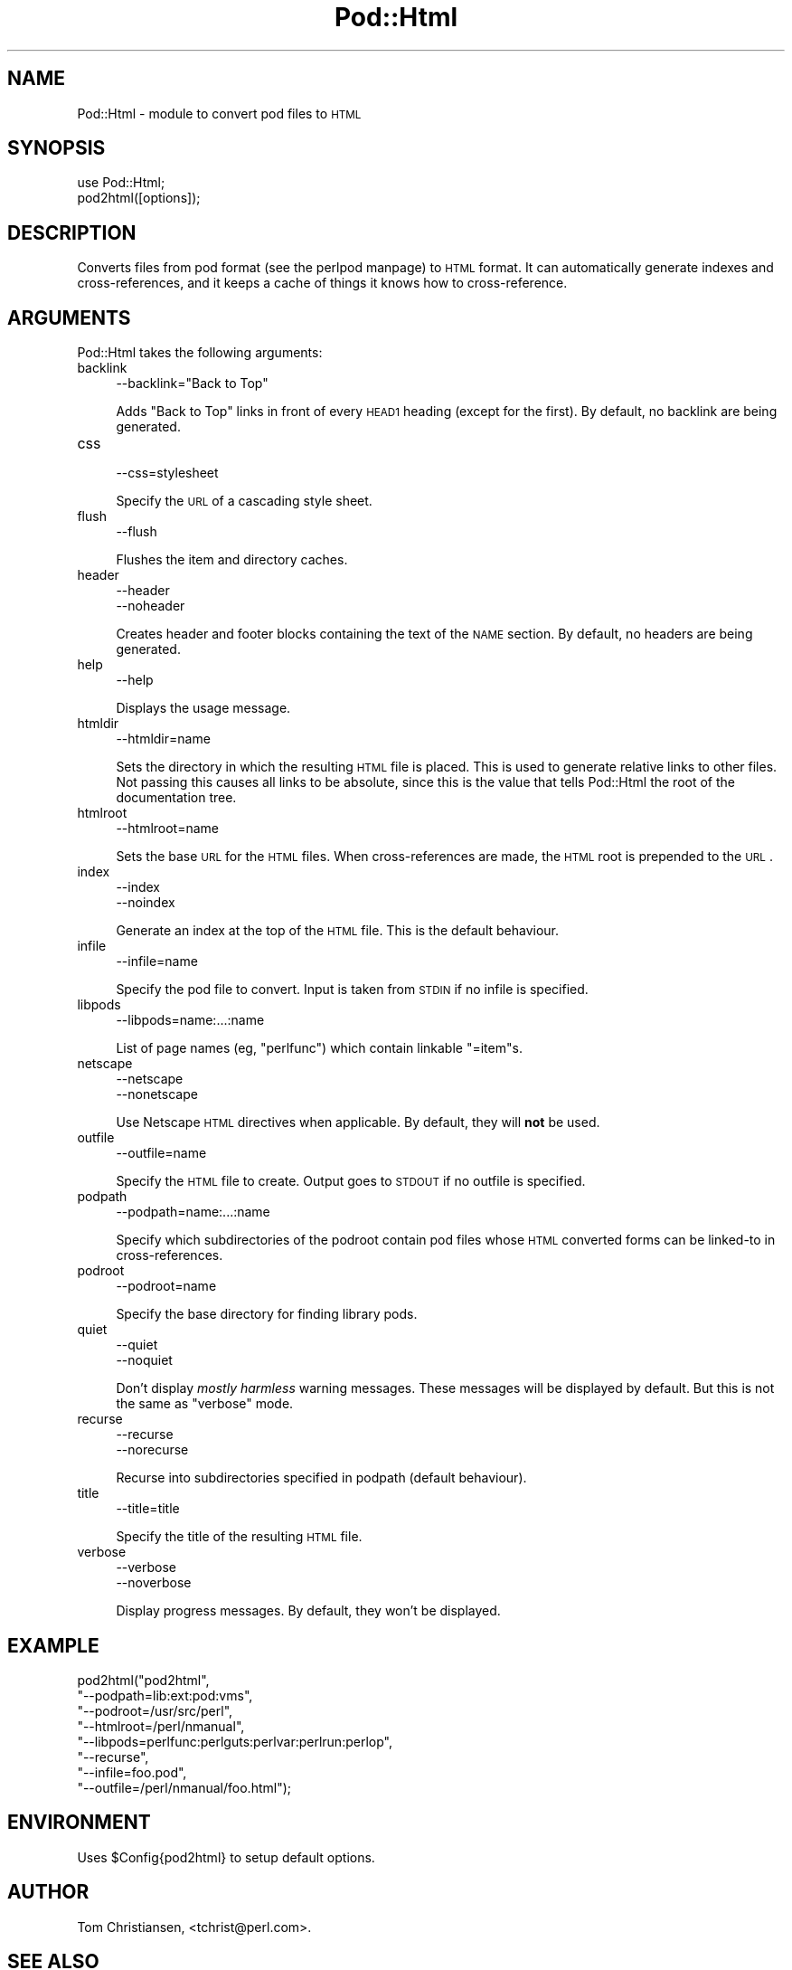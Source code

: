 .\" Automatically generated by Pod::Man version 1.15
.\" Fri Apr 20 13:09:40 2001
.\"
.\" Standard preamble:
.\" ======================================================================
.de Sh \" Subsection heading
.br
.if t .Sp
.ne 5
.PP
\fB\\$1\fR
.PP
..
.de Sp \" Vertical space (when we can't use .PP)
.if t .sp .5v
.if n .sp
..
.de Ip \" List item
.br
.ie \\n(.$>=3 .ne \\$3
.el .ne 3
.IP "\\$1" \\$2
..
.de Vb \" Begin verbatim text
.ft CW
.nf
.ne \\$1
..
.de Ve \" End verbatim text
.ft R

.fi
..
.\" Set up some character translations and predefined strings.  \*(-- will
.\" give an unbreakable dash, \*(PI will give pi, \*(L" will give a left
.\" double quote, and \*(R" will give a right double quote.  | will give a
.\" real vertical bar.  \*(C+ will give a nicer C++.  Capital omega is used
.\" to do unbreakable dashes and therefore won't be available.  \*(C` and
.\" \*(C' expand to `' in nroff, nothing in troff, for use with C<>
.tr \(*W-|\(bv\*(Tr
.ds C+ C\v'-.1v'\h'-1p'\s-2+\h'-1p'+\s0\v'.1v'\h'-1p'
.ie n \{\
.    ds -- \(*W-
.    ds PI pi
.    if (\n(.H=4u)&(1m=24u) .ds -- \(*W\h'-12u'\(*W\h'-12u'-\" diablo 10 pitch
.    if (\n(.H=4u)&(1m=20u) .ds -- \(*W\h'-12u'\(*W\h'-8u'-\"  diablo 12 pitch
.    ds L" ""
.    ds R" ""
.    ds C` ""
.    ds C' ""
'br\}
.el\{\
.    ds -- \|\(em\|
.    ds PI \(*p
.    ds L" ``
.    ds R" ''
'br\}
.\"
.\" If the F register is turned on, we'll generate index entries on stderr
.\" for titles (.TH), headers (.SH), subsections (.Sh), items (.Ip), and
.\" index entries marked with X<> in POD.  Of course, you'll have to process
.\" the output yourself in some meaningful fashion.
.if \nF \{\
.    de IX
.    tm Index:\\$1\t\\n%\t"\\$2"
..
.    nr % 0
.    rr F
.\}
.\"
.\" For nroff, turn off justification.  Always turn off hyphenation; it
.\" makes way too many mistakes in technical documents.
.hy 0
.if n .na
.\"
.\" Accent mark definitions (@(#)ms.acc 1.5 88/02/08 SMI; from UCB 4.2).
.\" Fear.  Run.  Save yourself.  No user-serviceable parts.
.bd B 3
.    \" fudge factors for nroff and troff
.if n \{\
.    ds #H 0
.    ds #V .8m
.    ds #F .3m
.    ds #[ \f1
.    ds #] \fP
.\}
.if t \{\
.    ds #H ((1u-(\\\\n(.fu%2u))*.13m)
.    ds #V .6m
.    ds #F 0
.    ds #[ \&
.    ds #] \&
.\}
.    \" simple accents for nroff and troff
.if n \{\
.    ds ' \&
.    ds ` \&
.    ds ^ \&
.    ds , \&
.    ds ~ ~
.    ds /
.\}
.if t \{\
.    ds ' \\k:\h'-(\\n(.wu*8/10-\*(#H)'\'\h"|\\n:u"
.    ds ` \\k:\h'-(\\n(.wu*8/10-\*(#H)'\`\h'|\\n:u'
.    ds ^ \\k:\h'-(\\n(.wu*10/11-\*(#H)'^\h'|\\n:u'
.    ds , \\k:\h'-(\\n(.wu*8/10)',\h'|\\n:u'
.    ds ~ \\k:\h'-(\\n(.wu-\*(#H-.1m)'~\h'|\\n:u'
.    ds / \\k:\h'-(\\n(.wu*8/10-\*(#H)'\z\(sl\h'|\\n:u'
.\}
.    \" troff and (daisy-wheel) nroff accents
.ds : \\k:\h'-(\\n(.wu*8/10-\*(#H+.1m+\*(#F)'\v'-\*(#V'\z.\h'.2m+\*(#F'.\h'|\\n:u'\v'\*(#V'
.ds 8 \h'\*(#H'\(*b\h'-\*(#H'
.ds o \\k:\h'-(\\n(.wu+\w'\(de'u-\*(#H)/2u'\v'-.3n'\*(#[\z\(de\v'.3n'\h'|\\n:u'\*(#]
.ds d- \h'\*(#H'\(pd\h'-\w'~'u'\v'-.25m'\f2\(hy\fP\v'.25m'\h'-\*(#H'
.ds D- D\\k:\h'-\w'D'u'\v'-.11m'\z\(hy\v'.11m'\h'|\\n:u'
.ds th \*(#[\v'.3m'\s+1I\s-1\v'-.3m'\h'-(\w'I'u*2/3)'\s-1o\s+1\*(#]
.ds Th \*(#[\s+2I\s-2\h'-\w'I'u*3/5'\v'-.3m'o\v'.3m'\*(#]
.ds ae a\h'-(\w'a'u*4/10)'e
.ds Ae A\h'-(\w'A'u*4/10)'E
.    \" corrections for vroff
.if v .ds ~ \\k:\h'-(\\n(.wu*9/10-\*(#H)'\s-2\u~\d\s+2\h'|\\n:u'
.if v .ds ^ \\k:\h'-(\\n(.wu*10/11-\*(#H)'\v'-.4m'^\v'.4m'\h'|\\n:u'
.    \" for low resolution devices (crt and lpr)
.if \n(.H>23 .if \n(.V>19 \
\{\
.    ds : e
.    ds 8 ss
.    ds o a
.    ds d- d\h'-1'\(ga
.    ds D- D\h'-1'\(hy
.    ds th \o'bp'
.    ds Th \o'LP'
.    ds ae ae
.    ds Ae AE
.\}
.rm #[ #] #H #V #F C
.\" ======================================================================
.\"
.IX Title "Pod::Html 3"
.TH Pod::Html 3 "perl v5.6.1" "2001-02-23" "Perl Programmers Reference Guide"
.UC
.SH "NAME"
Pod::Html \- module to convert pod files to \s-1HTML\s0
.SH "SYNOPSIS"
.IX Header "SYNOPSIS"
.Vb 2
\&    use Pod::Html;
\&    pod2html([options]);
.Ve
.SH "DESCRIPTION"
.IX Header "DESCRIPTION"
Converts files from pod format (see the perlpod manpage) to \s-1HTML\s0 format.  It
can automatically generate indexes and cross-references, and it keeps
a cache of things it knows how to cross-reference.
.SH "ARGUMENTS"
.IX Header "ARGUMENTS"
Pod::Html takes the following arguments:
.Ip "backlink" 4
.IX Item "backlink"
.Vb 1
\&    --backlink="Back to Top"
.Ve
Adds \*(L"Back to Top\*(R" links in front of every \s-1HEAD1\s0 heading (except for
the first).  By default, no backlink are being generated.
.Ip "css" 4
.IX Item "css"
.Vb 1
\&    --css=stylesheet
.Ve
Specify the \s-1URL\s0 of a cascading style sheet.
.Ip "flush" 4
.IX Item "flush"
.Vb 1
\&    --flush
.Ve
Flushes the item and directory caches.
.Ip "header" 4
.IX Item "header"
.Vb 2
\&    --header
\&    --noheader
.Ve
Creates header and footer blocks containing the text of the \s-1NAME\s0
section.  By default, no headers are being generated.
.Ip "help" 4
.IX Item "help"
.Vb 1
\&    --help
.Ve
Displays the usage message.
.Ip "htmldir" 4
.IX Item "htmldir"
.Vb 1
\&    --htmldir=name
.Ve
Sets the directory in which the resulting \s-1HTML\s0 file is placed.  This
is used to generate relative links to other files. Not passing this
causes all links to be absolute, since this is the value that tells
Pod::Html the root of the documentation tree.
.Ip "htmlroot" 4
.IX Item "htmlroot"
.Vb 1
\&    --htmlroot=name
.Ve
Sets the base \s-1URL\s0 for the \s-1HTML\s0 files.  When cross-references are made,
the \s-1HTML\s0 root is prepended to the \s-1URL\s0.
.Ip "index" 4
.IX Item "index"
.Vb 2
\&    --index
\&    --noindex
.Ve
Generate an index at the top of the \s-1HTML\s0 file.  This is the default
behaviour.
.Ip "infile" 4
.IX Item "infile"
.Vb 1
\&    --infile=name
.Ve
Specify the pod file to convert.  Input is taken from \s-1STDIN\s0 if no
infile is specified.
.Ip "libpods" 4
.IX Item "libpods"
.Vb 1
\&    --libpods=name:...:name
.Ve
List of page names (eg, \*(L"perlfunc\*(R") which contain linkable \f(CW\*(C`=item\*(C'\fRs.
.Ip "netscape" 4
.IX Item "netscape"
.Vb 2
\&    --netscape
\&    --nonetscape
.Ve
Use Netscape \s-1HTML\s0 directives when applicable.  By default, they will
\&\fBnot\fR be used.
.Ip "outfile" 4
.IX Item "outfile"
.Vb 1
\&    --outfile=name
.Ve
Specify the \s-1HTML\s0 file to create.  Output goes to \s-1STDOUT\s0 if no outfile
is specified.
.Ip "podpath" 4
.IX Item "podpath"
.Vb 1
\&    --podpath=name:...:name
.Ve
Specify which subdirectories of the podroot contain pod files whose
\&\s-1HTML\s0 converted forms can be linked-to in cross-references.
.Ip "podroot" 4
.IX Item "podroot"
.Vb 1
\&    --podroot=name
.Ve
Specify the base directory for finding library pods.
.Ip "quiet" 4
.IX Item "quiet"
.Vb 2
\&    --quiet
\&    --noquiet
.Ve
Don't display \fImostly harmless\fR warning messages.  These messages
will be displayed by default.  But this is not the same as \f(CW\*(C`verbose\*(C'\fR
mode.
.Ip "recurse" 4
.IX Item "recurse"
.Vb 2
\&    --recurse
\&    --norecurse
.Ve
Recurse into subdirectories specified in podpath (default behaviour).
.Ip "title" 4
.IX Item "title"
.Vb 1
\&    --title=title
.Ve
Specify the title of the resulting \s-1HTML\s0 file.
.Ip "verbose" 4
.IX Item "verbose"
.Vb 2
\&    --verbose
\&    --noverbose
.Ve
Display progress messages.  By default, they won't be displayed.
.SH "EXAMPLE"
.IX Header "EXAMPLE"
.Vb 8
\&    pod2html("pod2html",
\&             "--podpath=lib:ext:pod:vms", 
\&             "--podroot=/usr/src/perl",
\&             "--htmlroot=/perl/nmanual",
\&             "--libpods=perlfunc:perlguts:perlvar:perlrun:perlop",
\&             "--recurse",
\&             "--infile=foo.pod",
\&             "--outfile=/perl/nmanual/foo.html");
.Ve
.SH "ENVIRONMENT"
.IX Header "ENVIRONMENT"
Uses \f(CW$Config\fR{pod2html} to setup default options.
.SH "AUTHOR"
.IX Header "AUTHOR"
Tom Christiansen, <tchrist@perl.com>.
.SH "SEE ALSO"
.IX Header "SEE ALSO"
the perlpod manpage
.SH "COPYRIGHT"
.IX Header "COPYRIGHT"
This program is distributed under the Artistic License.
